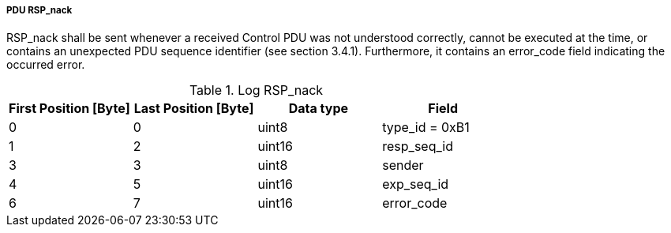 ===== PDU RSP_nack
+RSP_nack+ shall be sent whenever a received Control PDU was not understood correctly, cannot be executed at the time, or contains an unexpected PDU sequence identifier (see section 3.4.1). Furthermore, it contains an +error_code+ field indicating the occurred error.

.Log RSP_nack
[width="100%", cols="2,2,2,2", options= "header"]
|===
|First Position [Byte]
|Last Position [Byte]
|Data type
|Field

|0
|0
|uint8
|type_id = 0xB1

|1
|2
|uint16
|resp_seq_id

|3
|3
|uint8
|sender

|4
|5
|uint16
|exp_seq_id

|6
|7
|uint16
|error_code
|===
